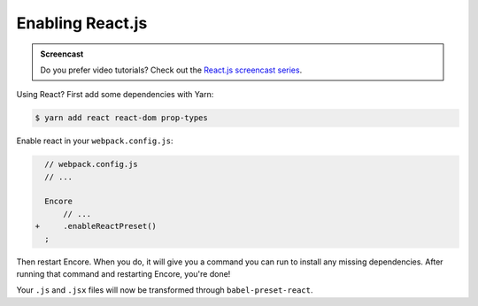 Enabling React.js
=================

.. admonition:: Screencast
    :class: screencast

    Do you prefer video tutorials? Check out the `React.js screencast series`_.

Using React? First add some dependencies with Yarn:

.. code-block:: terminal

    $ yarn add react react-dom prop-types

Enable react in your ``webpack.config.js``:

.. code-block:: diff

      // webpack.config.js
      // ...

      Encore
          // ...
    +     .enableReactPreset()
      ;


Then restart Encore. When you do, it will give you a command you can run to
install any missing dependencies. After running that command and restarting
Encore, you're done!

Your ``.js`` and ``.jsx`` files will now be transformed through ``babel-preset-react``.

.. _`React.js screencast series`: https://symfonycasts.com/screencast/reactjs
